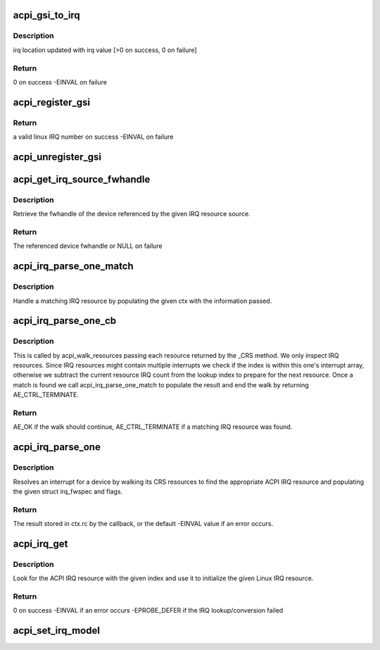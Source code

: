 .. -*- coding: utf-8; mode: rst -*-
.. src-file: drivers/acpi/irq.c

.. _`acpi_gsi_to_irq`:

acpi_gsi_to_irq
===============

.. c:function:: int acpi_gsi_to_irq(u32 gsi, unsigned int *irq)

    Retrieve the linux irq number for a given GSI

    :param u32 gsi:
        GSI IRQ number to map

    :param unsigned int \*irq:
        pointer where linux IRQ number is stored

.. _`acpi_gsi_to_irq.description`:

Description
-----------

irq location updated with irq value [>0 on success, 0 on failure]

.. _`acpi_gsi_to_irq.return`:

Return
------

0 on success
-EINVAL on failure

.. _`acpi_register_gsi`:

acpi_register_gsi
=================

.. c:function:: int acpi_register_gsi(struct device *dev, u32 gsi, int trigger, int polarity)

    Map a GSI to a linux IRQ number

    :param struct device \*dev:
        device for which IRQ has to be mapped

    :param u32 gsi:
        GSI IRQ number

    :param int trigger:
        trigger type of the GSI number to be mapped

    :param int polarity:
        polarity of the GSI to be mapped

.. _`acpi_register_gsi.return`:

Return
------

a valid linux IRQ number on success
-EINVAL on failure

.. _`acpi_unregister_gsi`:

acpi_unregister_gsi
===================

.. c:function:: void acpi_unregister_gsi(u32 gsi)

    Free a GSI<->linux IRQ number mapping

    :param u32 gsi:
        GSI IRQ number

.. _`acpi_get_irq_source_fwhandle`:

acpi_get_irq_source_fwhandle
============================

.. c:function:: struct fwnode_handle *acpi_get_irq_source_fwhandle(const struct acpi_resource_source *source)

    Retrieve fwhandle from IRQ resource source.

    :param const struct acpi_resource_source \*source:
        acpi_resource_source to use for the lookup.

.. _`acpi_get_irq_source_fwhandle.description`:

Description
-----------

Retrieve the fwhandle of the device referenced by the given IRQ resource
source.

.. _`acpi_get_irq_source_fwhandle.return`:

Return
------

The referenced device fwhandle or NULL on failure

.. _`acpi_irq_parse_one_match`:

acpi_irq_parse_one_match
========================

.. c:function:: void acpi_irq_parse_one_match(struct fwnode_handle *fwnode, u32 hwirq, u8 triggering, u8 polarity, u8 shareable, struct acpi_irq_parse_one_ctx *ctx)

    Handle a matching IRQ resource.

    :param struct fwnode_handle \*fwnode:
        matching fwnode

    :param u32 hwirq:
        hardware IRQ number

    :param u8 triggering:
        triggering attributes of hwirq

    :param u8 polarity:
        polarity attributes of hwirq

    :param u8 shareable:
        shareable attributes of hwirq

    :param struct acpi_irq_parse_one_ctx \*ctx:
        acpi_irq_parse_one_ctx updated by this function

.. _`acpi_irq_parse_one_match.description`:

Description
-----------

Handle a matching IRQ resource by populating the given ctx with
the information passed.

.. _`acpi_irq_parse_one_cb`:

acpi_irq_parse_one_cb
=====================

.. c:function:: acpi_status acpi_irq_parse_one_cb(struct acpi_resource *ares, void *context)

    Handle the given resource.

    :param struct acpi_resource \*ares:
        resource to handle

    :param void \*context:
        context for the walk

.. _`acpi_irq_parse_one_cb.description`:

Description
-----------

This is called by acpi_walk_resources passing each resource returned by
the \_CRS method. We only inspect IRQ resources. Since IRQ resources
might contain multiple interrupts we check if the index is within this
one's interrupt array, otherwise we subtract the current resource IRQ
count from the lookup index to prepare for the next resource.
Once a match is found we call acpi_irq_parse_one_match to populate
the result and end the walk by returning AE_CTRL_TERMINATE.

.. _`acpi_irq_parse_one_cb.return`:

Return
------

AE_OK if the walk should continue, AE_CTRL_TERMINATE if a matching
IRQ resource was found.

.. _`acpi_irq_parse_one`:

acpi_irq_parse_one
==================

.. c:function:: int acpi_irq_parse_one(acpi_handle handle, unsigned int index, struct irq_fwspec *fwspec, unsigned long *flags)

    Resolve an interrupt for a device

    :param acpi_handle handle:
        the device whose interrupt is to be resolved

    :param unsigned int index:
        index of the interrupt to resolve

    :param struct irq_fwspec \*fwspec:
        structure irq_fwspec filled by this function

    :param unsigned long \*flags:
        resource flags filled by this function

.. _`acpi_irq_parse_one.description`:

Description
-----------

Resolves an interrupt for a device by walking its CRS resources to find
the appropriate ACPI IRQ resource and populating the given struct irq_fwspec
and flags.

.. _`acpi_irq_parse_one.return`:

Return
------

The result stored in ctx.rc by the callback, or the default -EINVAL value
if an error occurs.

.. _`acpi_irq_get`:

acpi_irq_get
============

.. c:function:: int acpi_irq_get(acpi_handle handle, unsigned int index, struct resource *res)

    Lookup an ACPI IRQ resource and use it to initialize resource.

    :param acpi_handle handle:
        ACPI device handle

    :param unsigned int index:
        ACPI IRQ resource index to lookup

    :param struct resource \*res:
        Linux IRQ resource to initialize

.. _`acpi_irq_get.description`:

Description
-----------

Look for the ACPI IRQ resource with the given index and use it to initialize
the given Linux IRQ resource.

.. _`acpi_irq_get.return`:

Return
------

0 on success
-EINVAL if an error occurs
-EPROBE_DEFER if the IRQ lookup/conversion failed

.. _`acpi_set_irq_model`:

acpi_set_irq_model
==================

.. c:function:: void acpi_set_irq_model(enum acpi_irq_model_id model, struct fwnode_handle *fwnode)

    Setup the GSI irqdomain information

    :param enum acpi_irq_model_id model:
        the value assigned to acpi_irq_model

    :param struct fwnode_handle \*fwnode:
        the irq_domain identifier for mapping and looking up
        GSI interrupts

.. This file was automatic generated / don't edit.

